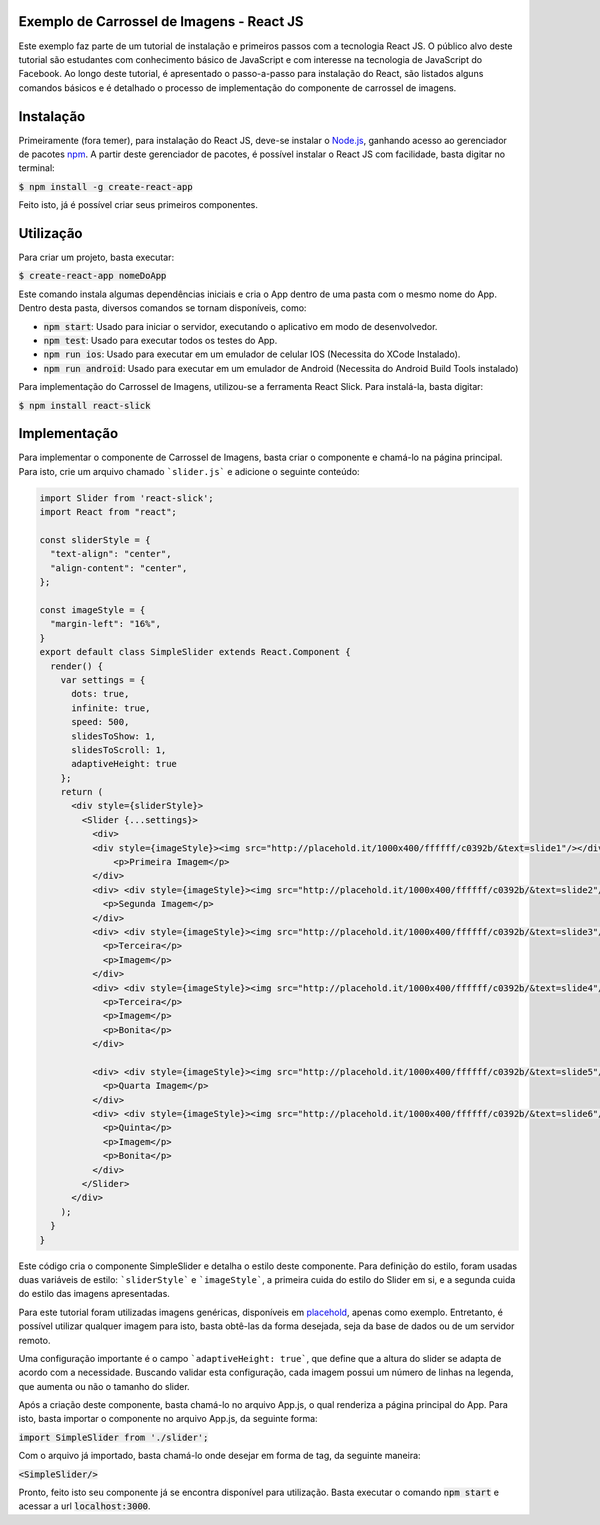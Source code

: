 Exemplo de Carrossel de Imagens - React JS
==========================================

Este exemplo faz parte de um tutorial de instalação e primeiros passos com a tecnologia React JS. O público alvo
deste tutorial são estudantes com conhecimento básico de JavaScript e com interesse na tecnologia de JavaScript do Facebook.
Ao longo deste tutorial, é apresentado o passo-a-passo para instalação do React, são listados alguns comandos básicos e é detalhado
o processo de implementação do componente de carrossel de imagens.

Instalação
==========

Primeiramente (fora temer), para instalação do React JS, deve-se instalar o `Node.js <http://nodejs.org>`_, ganhando acesso ao gerenciador
de pacotes `npm <https://www.npmjs.com/>`_. A partir deste gerenciador de pacotes, é possível instalar o React JS com facilidade, basta digitar no
terminal:


:code:`$ npm install -g create-react-app`

Feito isto, já é possível criar seus primeiros componentes.

Utilização
=========

Para criar um projeto, basta executar:

:code:`$ create-react-app nomeDoApp`


Este comando instala algumas dependências iniciais e cria o App dentro de uma pasta com o mesmo nome do App. Dentro desta pasta, diversos comandos
se tornam disponíveis, como:

- :code:`npm start`: Usado para iniciar o servidor, executando o aplicativo em modo de desenvolvedor.
- :code:`npm test`: Usado para executar todos os testes do App.
- :code:`npm run ios`: Usado para executar em um emulador de celular IOS (Necessita do XCode Instalado).
- :code:`npm run android`: Usado para executar em um emulador de Android (Necessita do Android Build Tools instalado)

Para implementação do Carrossel de Imagens, utilizou-se a ferramenta React Slick. Para instalá-la, basta digitar:


:code:`$ npm install react-slick`

Implementação
=============

Para implementar o componente de Carrossel de Imagens, basta criar o componente e chamá-lo na página principal. Para isto, crie um arquivo
chamado ```slider.js``` e adicione o seguinte conteúdo:

.. code-block:: js

    import Slider from 'react-slick';
    import React from "react";

    const sliderStyle = {
      "text-align": "center",
      "align-content": "center",
    };

    const imageStyle = {
      "margin-left": "16%",
    }
    export default class SimpleSlider extends React.Component {
      render() {
        var settings = {
          dots: true,
          infinite: true,
          speed: 500,
          slidesToShow: 1,
          slidesToScroll: 1,
          adaptiveHeight: true
        };
        return (
          <div style={sliderStyle}>
            <Slider {...settings}>
              <div>
              <div style={imageStyle}><img src="http://placehold.it/1000x400/ffffff/c0392b/&text=slide1"/></div>
                  <p>Primeira Imagem</p>
              </div>
              <div> <div style={imageStyle}><img src="http://placehold.it/1000x400/ffffff/c0392b/&text=slide2"/> </div>
                <p>Segunda Imagem</p>
              </div>
              <div> <div style={imageStyle}><img src="http://placehold.it/1000x400/ffffff/c0392b/&text=slide3"/> </div>
                <p>Terceira</p>
                <p>Imagem</p>
              </div>
              <div> <div style={imageStyle}><img src="http://placehold.it/1000x400/ffffff/c0392b/&text=slide4"/> </div>
                <p>Terceira</p>
                <p>Imagem</p>
                <p>Bonita</p>
              </div>

              <div> <div style={imageStyle}><img src="http://placehold.it/1000x400/ffffff/c0392b/&text=slide5"/></div>
                <p>Quarta Imagem</p>
              </div>
              <div> <div style={imageStyle}><img src="http://placehold.it/1000x400/ffffff/c0392b/&text=slide6"/> </div>
                <p>Quinta</p>
                <p>Imagem</p>
                <p>Bonita</p>
              </div>
            </Slider>
          </div>
        );
      }
    }

Este código cria o componente SimpleSlider e detalha o estilo deste componente. Para definição do estilo, foram usadas duas variáveis de estilo: ```sliderStyle``` e ```imageStyle```, a primeira cuida do estilo do Slider em si, e a segunda cuida do estilo das imagens apresentadas.

Para este tutorial foram utilizadas imagens genéricas, disponíveis em `placehold <http://placehold.it/>`_, apenas como exemplo. Entretanto, é possível
utilizar qualquer imagem para isto, basta obtê-las da forma desejada, seja da base de dados ou de um servidor remoto.

Uma configuração importante é o campo ```adaptiveHeight: true```, que define que a altura do slider se adapta de acordo com a necessidade. Buscando validar esta configuração, cada imagem possui um número de linhas na legenda, que aumenta ou não o tamanho do slider.

Após a criação deste componente, basta chamá-lo no arquivo App.js, o qual renderiza a página principal do App. Para isto, basta importar o componente no arquivo App.js, da seguinte forma:


:code:`import SimpleSlider from './slider';`

Com o arquivo já importado, basta chamá-lo onde desejar em forma de tag, da seguinte maneira:


:code:`<SimpleSlider/>`


Pronto, feito isto seu componente já se encontra disponível para utilização. Basta executar o comando :code:`npm start` e acessar a url :code:`localhost:3000`.
